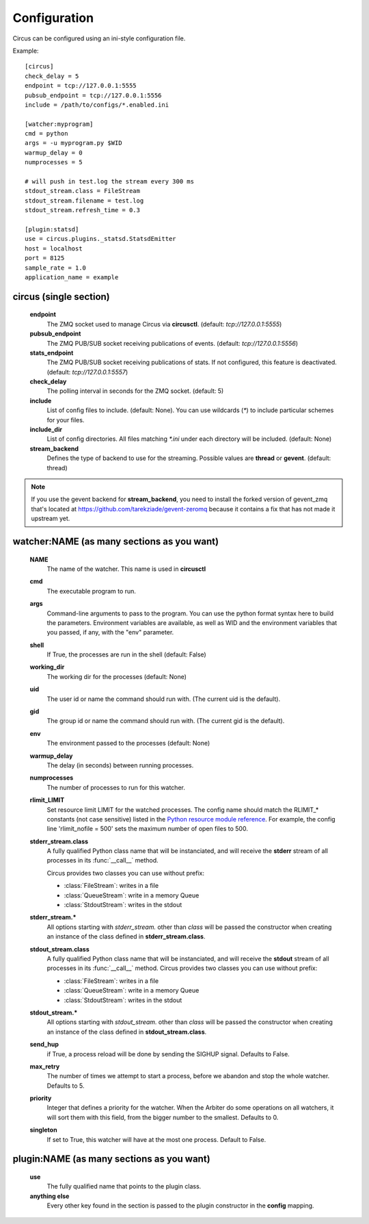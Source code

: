Configuration
-------------

Circus can be configured using an ini-style configuration file.

Example::

    [circus]
    check_delay = 5
    endpoint = tcp://127.0.0.1:5555
    pubsub_endpoint = tcp://127.0.0.1:5556
    include = /path/to/configs/*.enabled.ini

    [watcher:myprogram]
    cmd = python
    args = -u myprogram.py $WID
    warmup_delay = 0
    numprocesses = 5

    # will push in test.log the stream every 300 ms
    stdout_stream.class = FileStream
    stdout_stream.filename = test.log
    stdout_stream.refresh_time = 0.3

    [plugin:statsd]
    use = circus.plugins._statsd.StatsdEmitter
    host = localhost
    port = 8125
    sample_rate = 1.0
    application_name = example



circus (single section)
~~~~~~~~~~~~~~~~~~~~~~~
    **endpoint**
        The ZMQ socket used to manage Circus via **circusctl**.
        (default: *tcp://127.0.0.1:5555*)
    **pubsub_endpoint**
        The ZMQ PUB/SUB socket receiving publications of events.
        (default: *tcp://127.0.0.1:5556*)
    **stats_endpoint**
        The ZMQ PUB/SUB socket receiving publications of stats.
        If not configured, this feature is deactivated.
        (default: *tcp://127.0.0.1:5557*)
    **check_delay**
        The polling interval in seconds for the ZMQ socket. (default: 5)
    **include**
        List of config files to include. (default: None). You can use wildcards
        (`*`) to include particular schemes for your files.
    **include_dir**
        List of config directories. All files matching `*.ini` under each
        directory will be included. (default: None)
    **stream_backend**
        Defines the type of backend to use for the streaming. Possible
        values are **thread** or **gevent**. (default: thread)


.. note::

   If you use the gevent backend for **stream_backend**, you need to install the
   forked version of gevent_zmq that's located at
   https://github.com/tarekziade/gevent-zeromq because it contains a fix that has
   not made it upstream yet.


watcher:NAME (as many sections as you want)
~~~~~~~~~~~~~~~~~~~~~~~~~~~~~~~~~~~~~~~~~~~
    **NAME**
        The name of the watcher. This name is used in **circusctl**
    **cmd**
        The executable program to run.
    **args**
        Command-line arguments to pass to the program. You can use the python
        format syntax here to build the parameters. Environment variables are
        available, as well as WID and the environment variables that you
        passed, if any, with the "env" parameter.
    **shell**
        If True, the processes are run in the shell (default: False)
    **working_dir**
        The working dir for the processes (default: None)
    **uid**
        The user id or name the command should run with.
        (The current uid is the default).
    **gid**
        The group id or name the command should run
        with. (The current gid is the default).
    **env**
        The environment passed to the processes (default: None)
    **warmup_delay**
        The delay (in seconds) between running processes.
    **numprocesses**
        The number of processes to run for this watcher.
    **rlimit_LIMIT**
        Set resource limit LIMIT for the watched processes. The
        config name should match the RLIMIT_* constants (not case
        sensitive) listed in the `Python resource module reference
        <http://docs.python.org/library/resource.html#resource-limits>`_.
        For example, the config line 'rlimit_nofile = 500' sets the maximum
        number of open files to 500.
    **stderr_stream.class**
        A fully qualified Python class name that will be instanciated, and
        will receive the **stderr** stream of all processes in its
        :func:`__call__` method.

        Circus provides two classes you can use without prefix:

        - :class:`FileStream`: writes in a file
        - :class:`QueueStream`: write in a memory Queue
        - :class:`StdoutStream`: writes in the stdout

    **stderr_stream.***
        All options starting with *stderr_stream.* other than *class* will
        be passed the constructor when creating an instance of the
        class defined in **stderr_stream.class**.
    **stdout_stream.class**
        A fully qualified Python class name that will be instanciated, and
        will receive the **stdout** stream of all processes in its
        :func:`__call__` method.
        Circus provides two classes you can use without prefix:

        - :class:`FileStream`: writes in a file
        - :class:`QueueStream`: write in a memory Queue
        - :class:`StdoutStream`: writes in the stdout

    **stdout_stream.***
        All options starting with *stdout_stream.* other than *class* will
        be passed the constructor when creating an instance of the
        class defined in **stdout_stream.class**.

    **send_hup**
        if True, a process reload will be done by sending the SIGHUP signal.
        Defaults to False.

    **max_retry**
        The number of times we attempt to start a process, before
        we abandon and stop the whole watcher. Defaults to 5.

    **priority**
        Integer that defines a priority for the watcher. When the
        Arbiter do some operations on all watchers, it will sort them
        with this field, from the bigger number to the smallest.
        Defaults to 0.

    **singleton**
        If set to True, this watcher will have at the most one process.
        Default to False.

plugin:NAME (as many sections as you want)
~~~~~~~~~~~~~~~~~~~~~~~~~~~~~~~~~~~~~~~~~~~
    **use**
        The fully qualified name that points to the plugin class.
    **anything else**
        Every other key found in the section is passed to the
        plugin constructor in the **config** mapping.
